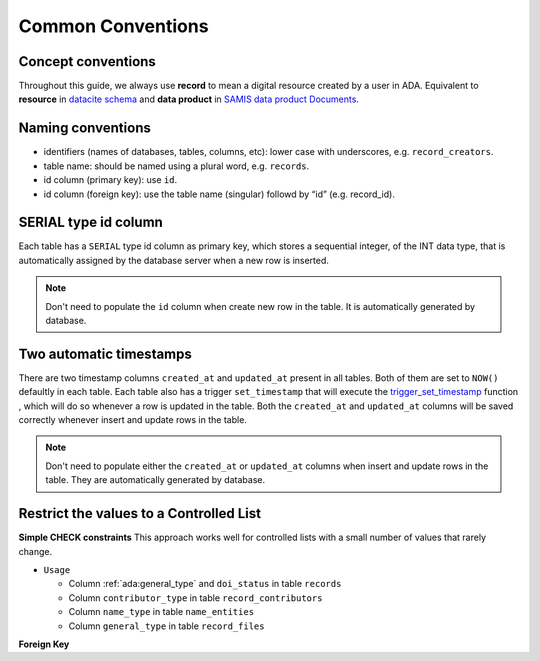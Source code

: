 Common Conventions
==================

Concept conventions
------------------------
Throughout this guide, we always use **record** to mean a digital resource created by a user in ADA. Equivalent to **resource** in `datacite schema <https://support.datacite.org/docs/datacite-metadata-schema-44>`_ and **data product** in `SAMIS data product Documents <https://osiris-rex.atlassian.net/wiki/spaces/SDPD/overview?homepageId=410484833>`_.

Naming conventions
------------------------
* identifiers (names of databases, tables, columns, etc): lower case with underscores, e.g. ``record_creators``.
* table name: should be named using a plural word, e.g. ``records``.
* id column (primary key): use ``id``.
* id column (foreign key): use the table name (singular) followd by “id” (e.g. record_id).

SERIAL type id column
------------------------
Each table has a ``SERIAL`` type id column as primary key, which stores a sequential integer, of the INT data type,
that is automatically assigned by the database server when a new row is inserted.

.. note::

   Don't need to populate the ``id`` column when create new row in the table. It is automatically generated by database.

Two automatic timestamps
------------------------
There are two timestamp columns ``created_at`` and ``updated_at`` present in all tables.
Both of them are set to ``NOW()`` defaultly in each table. Each table also has a 
trigger ``set_timestamp`` that will execute the `trigger_set_timestamp <https://schema.astromat.org/ada/routines/trigger_set_timestamp___8ec213b3.html>`_ function 
, which will do so whenever a row is updated in the table. Both the ``created_at`` and 
``updated_at`` columns will be saved correctly whenever insert and update rows in the table.

.. note::
   Don't need to populate either the ``created_at`` or ``updated_at`` columns when insert and update rows in the table. They are automatically generated by database.

Restrict the values to a Controlled List
-----------------------------------------

**Simple CHECK constraints**
This approach works well for controlled lists with a small number of values that rarely change.

* ``Usage``

  * Column :ref:`ada:general_type` and ``doi_status`` in table ``records``
  * Column ``contributor_type`` in table ``record_contributors``
  * Column ``name_type`` in table ``name_entities``
  * Column ``general_type`` in table ``record_files``

**Foreign Key**

